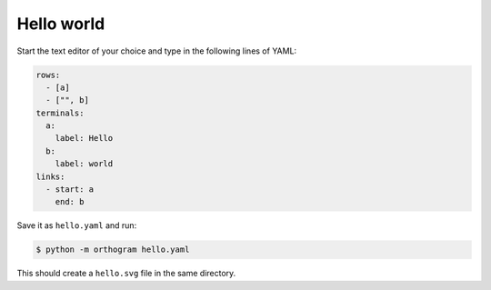 Hello world
===========

Start the text editor of your choice and type in the following lines
of YAML:

.. code-block:: yaml

   rows:
     - [a]
     - ["", b]
   terminals:
     a:
       label: Hello
     b:
       label: world
   links:
     - start: a
       end: b

Save it as ``hello.yaml`` and run:

.. code-block:: console

   $ python -m orthogram hello.yaml

This should create a ``hello.svg`` file in the same directory.
